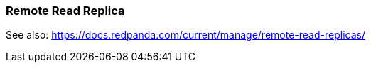 === Remote Read Replica 
:term-name: Remote Read Replica 
:hover-text: A read-only topic that mirrors a topic on a different cluster, using data from Tiered Storage.

See also: https://docs.redpanda.com/current/manage/remote-read-replicas/ 